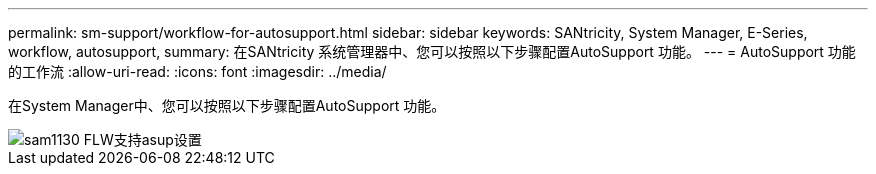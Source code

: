 ---
permalink: sm-support/workflow-for-autosupport.html 
sidebar: sidebar 
keywords: SANtricity, System Manager, E-Series, workflow, autosupport, 
summary: 在SANtricity 系统管理器中、您可以按照以下步骤配置AutoSupport 功能。 
---
= AutoSupport 功能的工作流
:allow-uri-read: 
:icons: font
:imagesdir: ../media/


[role="lead"]
在System Manager中、您可以按照以下步骤配置AutoSupport 功能。

image::../media/sam1130-flw-support-asup-setup.gif[sam1130 FLW支持asup设置]
